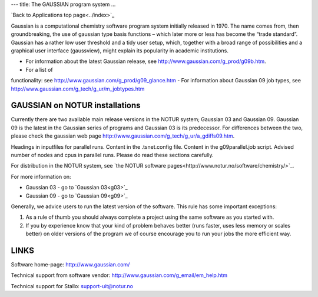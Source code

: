 ---
title: The GAUSSIAN program system
...

`Back to Applications top page<../index>`_

Gaussian is a computational chemistry software program system initially released in 1970. The name comes from, then groundbreaking, the use of gaussian type basis functions – which later more or less has become the “trade standard”. Gaussian has a rather low user threshold and a tidy user setup, which, together with a broad range of possibilities and a graphical user interface (gaussview), might explain its popularity in academic institutions. 

- For information about the latest Gaussian release, see http://www.gaussian.com/g_prod/g09b.htm.
- For a list of  functionality: see http://www.gaussian.com/g_prod/g09_glance.htm
- For information about Gaussian 09 job types, see http://www.gaussian.com/g_tech/g_ur/m_jobtypes.htm

GAUSSIAN on NOTUR installations
================================
 
Currently there are two available main release versions in the NOTUR system; Gaussian 03 and Gaussian 09. Gaussian 09 is the latest in the Gaussian series of programs and Gaussian 03 is its predecessor. For differences between the two, please check the gaussian web page http://www.gaussian.com/g_tech/g_ur/a_gdiffs09.htm.

Headings in inputfiles for parallel runs.
Content in the .tsnet.config file.
Content in the g09parallel.job script.
Advised number of nodes and cpus in parallel runs.
Please do read these sections carefully. 

For distribution in the NOTUR system, see `the NOTUR software pages<http://www.notur.no/software/chemistry/>`_.

For more information on:

- Gaussian 03 - go to `Gaussian 03<g03>`_
- Gaussian 09 - go to `Gaussian 09<g09>`_

Generally, we advice users to run the latest version of the software. This rule has some important exceptions: 

#. As a rule of thumb you should always complete a project using the same software as you started with. 
#. If you by experience know that your kind of problem behaves better (runs faster, uses less memory or scales better) on older versions of the program we of course encourage you to run your jobs the more efficient way.
 


LINKS
======
Software home-page: http://www.gaussian.com/

Technical support from software vendor: http://www.gaussian.com/g_email/em_help.htm 

Technical support for Stallo: support-uit@notur.no